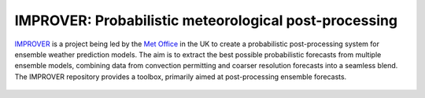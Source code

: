 ******************************************************
IMPROVER: Probabilistic meteorological post-processing
******************************************************

.. image:: https://img.shields.io/badge/License-BSD%203--Clause-blue.svg
   :target: https://opensource.org/licenses/BSD-3-Clause)
   :alt: License
.. image:: https://img.shields.io/badge/python-3.6-blue.svg
   :target: https://www.python.org/downloads/release/python-360/
   :alt: Python Version
.. image:: https://github.com/metoppv/improver/workflows/Tests/badge.svg
   :target: https://github.com/metoppv/improver/actions?query=branch%3Amaster
   :alt: Build Status

IMPROVER_ is a project being led by the `Met Office`_ in the UK to create a probabilistic post-processing system for ensemble weather prediction models. The aim is to extract the best possible probabilistic forecasts from multiple ensemble models, combining data from convection permitting and coarser resolution forecasts into a seamless blend. The IMPROVER repository provides a toolbox, primarily aimed at post-processing ensemble forecasts.

.. _IMPROVER: https://github.com/metoppv/improver
.. _Met Office: http://www.metoffice.gov.uk/

.. figure:: ../files/temperature_example.jpg
   :align: center
